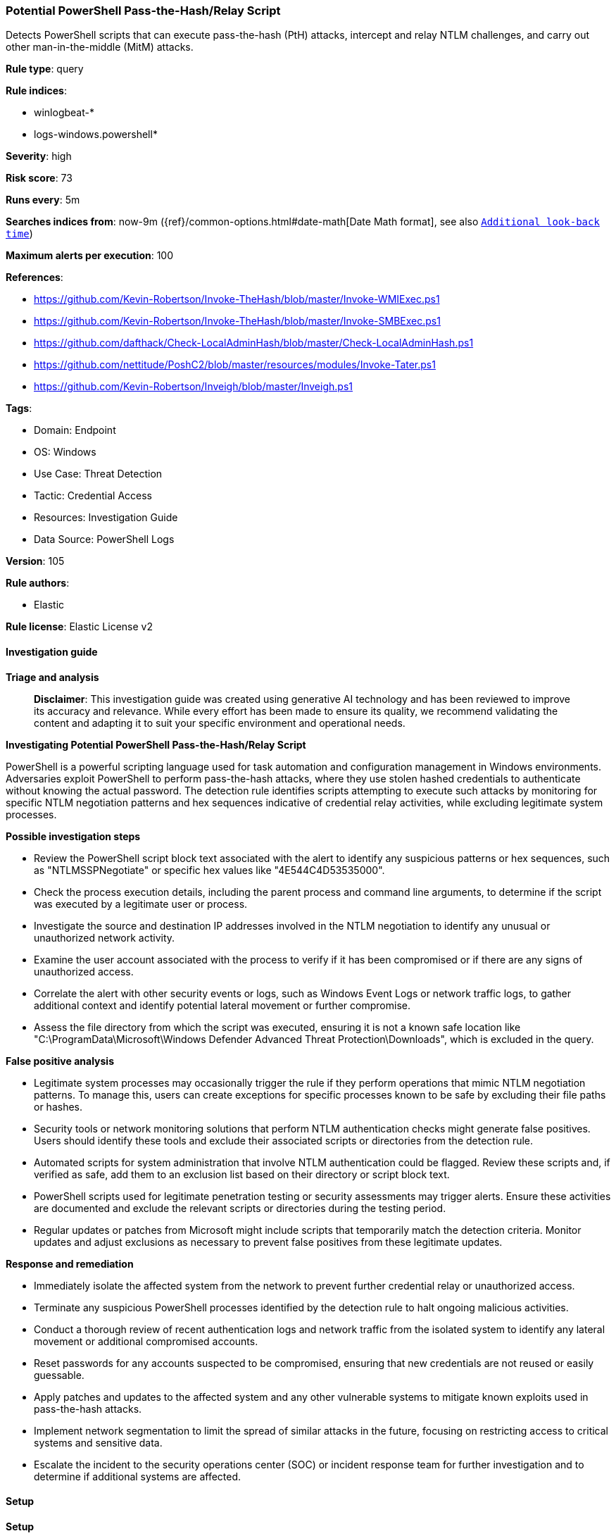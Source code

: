 [[prebuilt-rule-8-14-21-potential-powershell-pass-the-hash-relay-script]]
=== Potential PowerShell Pass-the-Hash/Relay Script

Detects PowerShell scripts that can execute pass-the-hash (PtH) attacks, intercept and relay NTLM challenges, and carry out other man-in-the-middle (MitM) attacks.

*Rule type*: query

*Rule indices*: 

* winlogbeat-*
* logs-windows.powershell*

*Severity*: high

*Risk score*: 73

*Runs every*: 5m

*Searches indices from*: now-9m ({ref}/common-options.html#date-math[Date Math format], see also <<rule-schedule, `Additional look-back time`>>)

*Maximum alerts per execution*: 100

*References*: 

* https://github.com/Kevin-Robertson/Invoke-TheHash/blob/master/Invoke-WMIExec.ps1
* https://github.com/Kevin-Robertson/Invoke-TheHash/blob/master/Invoke-SMBExec.ps1
* https://github.com/dafthack/Check-LocalAdminHash/blob/master/Check-LocalAdminHash.ps1
* https://github.com/nettitude/PoshC2/blob/master/resources/modules/Invoke-Tater.ps1
* https://github.com/Kevin-Robertson/Inveigh/blob/master/Inveigh.ps1

*Tags*: 

* Domain: Endpoint
* OS: Windows
* Use Case: Threat Detection
* Tactic: Credential Access
* Resources: Investigation Guide
* Data Source: PowerShell Logs

*Version*: 105

*Rule authors*: 

* Elastic

*Rule license*: Elastic License v2


==== Investigation guide



*Triage and analysis*


> **Disclaimer**:
> This investigation guide was created using generative AI technology and has been reviewed to improve its accuracy and relevance. While every effort has been made to ensure its quality, we recommend validating the content and adapting it to suit your specific environment and operational needs.


*Investigating Potential PowerShell Pass-the-Hash/Relay Script*


PowerShell is a powerful scripting language used for task automation and configuration management in Windows environments. Adversaries exploit PowerShell to perform pass-the-hash attacks, where they use stolen hashed credentials to authenticate without knowing the actual password. The detection rule identifies scripts attempting to execute such attacks by monitoring for specific NTLM negotiation patterns and hex sequences indicative of credential relay activities, while excluding legitimate system processes.


*Possible investigation steps*


- Review the PowerShell script block text associated with the alert to identify any suspicious patterns or hex sequences, such as "NTLMSSPNegotiate" or specific hex values like "4E544C4D53535000".
- Check the process execution details, including the parent process and command line arguments, to determine if the script was executed by a legitimate user or process.
- Investigate the source and destination IP addresses involved in the NTLM negotiation to identify any unusual or unauthorized network activity.
- Examine the user account associated with the process to verify if it has been compromised or if there are any signs of unauthorized access.
- Correlate the alert with other security events or logs, such as Windows Event Logs or network traffic logs, to gather additional context and identify potential lateral movement or further compromise.
- Assess the file directory from which the script was executed, ensuring it is not a known safe location like "C:\ProgramData\Microsoft\Windows Defender Advanced Threat Protection\Downloads", which is excluded in the query.


*False positive analysis*


- Legitimate system processes may occasionally trigger the rule if they perform operations that mimic NTLM negotiation patterns. To manage this, users can create exceptions for specific processes known to be safe by excluding their file paths or hashes.
- Security tools or network monitoring solutions that perform NTLM authentication checks might generate false positives. Users should identify these tools and exclude their associated scripts or directories from the detection rule.
- Automated scripts for system administration that involve NTLM authentication could be flagged. Review these scripts and, if verified as safe, add them to an exclusion list based on their directory or script block text.
- PowerShell scripts used for legitimate penetration testing or security assessments may trigger alerts. Ensure these activities are documented and exclude the relevant scripts or directories during the testing period.
- Regular updates or patches from Microsoft might include scripts that temporarily match the detection criteria. Monitor updates and adjust exclusions as necessary to prevent false positives from these legitimate updates.


*Response and remediation*


- Immediately isolate the affected system from the network to prevent further credential relay or unauthorized access.
- Terminate any suspicious PowerShell processes identified by the detection rule to halt ongoing malicious activities.
- Conduct a thorough review of recent authentication logs and network traffic from the isolated system to identify any lateral movement or additional compromised accounts.
- Reset passwords for any accounts suspected to be compromised, ensuring that new credentials are not reused or easily guessable.
- Apply patches and updates to the affected system and any other vulnerable systems to mitigate known exploits used in pass-the-hash attacks.
- Implement network segmentation to limit the spread of similar attacks in the future, focusing on restricting access to critical systems and sensitive data.
- Escalate the incident to the security operations center (SOC) or incident response team for further investigation and to determine if additional systems are affected.

==== Setup



*Setup*


The 'PowerShell Script Block Logging' logging policy must be enabled.
Steps to implement the logging policy with Advanced Audit Configuration:

```
Computer Configuration >
Administrative Templates >
Windows PowerShell >
Turn on PowerShell Script Block Logging (Enable)
```

Steps to implement the logging policy via registry:

```
reg add "hklm\SOFTWARE\Policies\Microsoft\Windows\PowerShell\ScriptBlockLogging" /v EnableScriptBlockLogging /t REG_DWORD /d 1
```


==== Rule query


[source, js]
----------------------------------
event.category:process and host.os.type:windows and
  powershell.file.script_block_text : (
    ("NTLMSSPNegotiate" and ("NegotiateSMB" or "NegotiateSMB2")) or
    "4E544C4D53535000" or
    "0x4e,0x54,0x4c,0x4d,0x53,0x53,0x50" or
    "0x4e,0x54,0x20,0x4c,0x4d" or
    "0x53,0x4d,0x42,0x20,0x32" or
    "0x81,0xbb,0x7a,0x36,0x44,0x98,0xf1,0x35,0xad,0x32,0x98,0xf0,0x38"
  ) and
  not file.directory : "C:\ProgramData\Microsoft\Windows Defender Advanced Threat Protection\Downloads"

----------------------------------

*Framework*: MITRE ATT&CK^TM^

* Tactic:
** Name: Credential Access
** ID: TA0006
** Reference URL: https://attack.mitre.org/tactics/TA0006/
* Technique:
** Name: Adversary-in-the-Middle
** ID: T1557
** Reference URL: https://attack.mitre.org/techniques/T1557/
* Tactic:
** Name: Execution
** ID: TA0002
** Reference URL: https://attack.mitre.org/tactics/TA0002/
* Technique:
** Name: Command and Scripting Interpreter
** ID: T1059
** Reference URL: https://attack.mitre.org/techniques/T1059/
* Sub-technique:
** Name: PowerShell
** ID: T1059.001
** Reference URL: https://attack.mitre.org/techniques/T1059/001/
* Tactic:
** Name: Lateral Movement
** ID: TA0008
** Reference URL: https://attack.mitre.org/tactics/TA0008/
* Technique:
** Name: Use Alternate Authentication Material
** ID: T1550
** Reference URL: https://attack.mitre.org/techniques/T1550/
* Sub-technique:
** Name: Pass the Hash
** ID: T1550.002
** Reference URL: https://attack.mitre.org/techniques/T1550/002/
